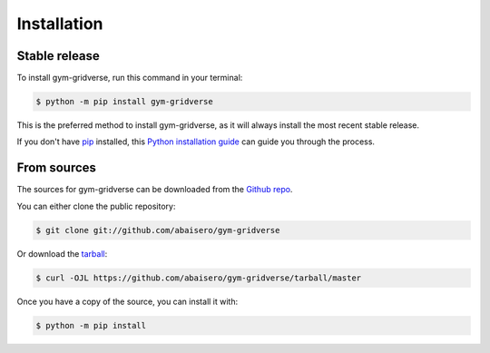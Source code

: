 .. highlight:: shell

============
Installation
============


Stable release
--------------

To install gym-gridverse, run this command in your terminal:

.. code-block:: console

    $ python -m pip install gym-gridverse

This is the preferred method to install gym-gridverse, as it will always install the most recent stable release.

If you don't have `pip`_ installed, this `Python installation guide`_ can guide
you through the process.

.. _pip: https://pip.pypa.io
.. _Python installation guide: http://docs.python-guide.org/en/latest/starting/installation/


From sources
------------

The sources for gym-gridverse can be downloaded from the `Github repo`_.

You can either clone the public repository:

.. code-block:: console

    $ git clone git://github.com/abaisero/gym-gridverse

Or download the `tarball`_:

.. code-block:: console

    $ curl -OJL https://github.com/abaisero/gym-gridverse/tarball/master

Once you have a copy of the source, you can install it with:

.. code-block:: console

    $ python -m pip install


.. _Github repo: https://github.com/abaisero/gym-gridverse
.. _tarball: https://github.com/abaisero/gym-gridverse/tarball/master
